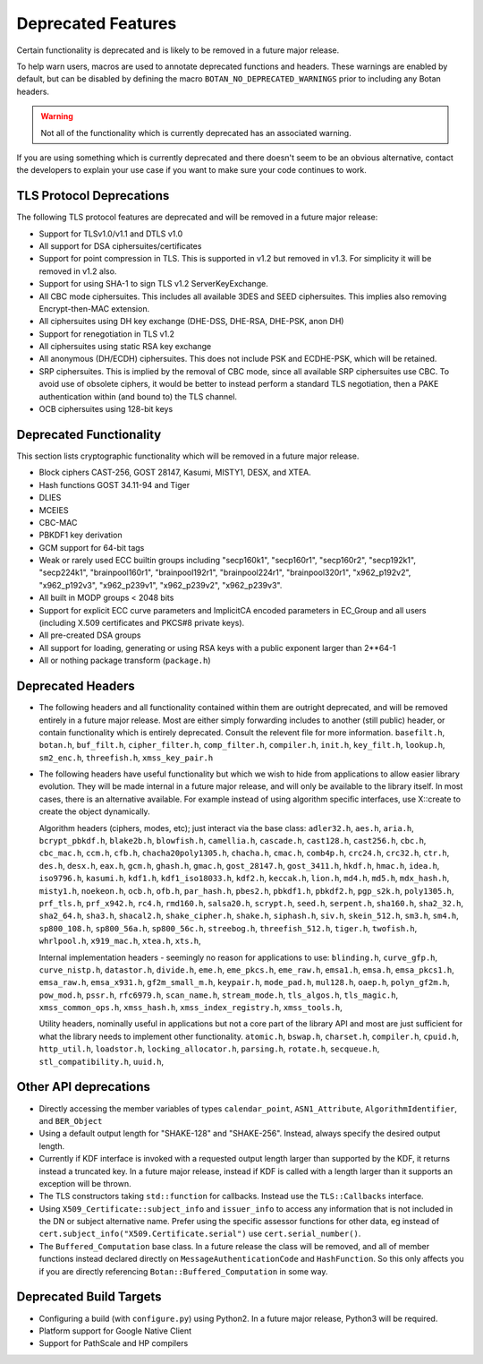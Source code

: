 Deprecated Features
========================

Certain functionality is deprecated and is likely to be removed in
a future major release.

To help warn users, macros are used to annotate deprecated functions
and headers. These warnings are enabled by default, but can be
disabled by defining the macro ``BOTAN_NO_DEPRECATED_WARNINGS`` prior
to including any Botan headers.

.. warning::
    Not all of the functionality which is currently deprecated has an
    associated warning.

If you are using something which is currently deprecated and there
doesn't seem to be an obvious alternative, contact the developers to
explain your use case if you want to make sure your code continues to
work.

TLS Protocol Deprecations
^^^^^^^^^^^^^^^^^^^^^^^^^^^^^

The following TLS protocol features are deprecated and will be removed
in a future major release:

- Support for TLSv1.0/v1.1 and DTLS v1.0

- All support for DSA ciphersuites/certificates

- Support for point compression in TLS. This is supported in v1.2 but
  removed in v1.3. For simplicity it will be removed in v1.2 also.

- Support for using SHA-1 to sign TLS v1.2 ServerKeyExchange.

- All CBC mode ciphersuites. This includes all available 3DES and SEED
  ciphersuites. This implies also removing Encrypt-then-MAC extension.

- All ciphersuites using DH key exchange (DHE-DSS, DHE-RSA, DHE-PSK, anon DH)

- Support for renegotiation in TLS v1.2

- All ciphersuites using static RSA key exchange

- All anonymous (DH/ECDH) ciphersuites. This does not include PSK and
  ECDHE-PSK, which will be retained.

- SRP ciphersuites. This is implied by the removal of CBC mode, since
  all available SRP ciphersuites use CBC. To avoid use of obsolete
  ciphers, it would be better to instead perform a standard TLS
  negotiation, then a PAKE authentication within (and bound to) the
  TLS channel.

- OCB ciphersuites using 128-bit keys

Deprecated Functionality
^^^^^^^^^^^^^^^^^^^^^^^^^^^^^

This section lists cryptographic functionality which will be removed
in a future major release.

- Block ciphers CAST-256, GOST 28147, Kasumi, MISTY1, DESX, and XTEA.

- Hash functions GOST 34.11-94 and Tiger

- DLIES

- MCEIES

- CBC-MAC

- PBKDF1 key derivation

- GCM support for 64-bit tags

- Weak or rarely used ECC builtin groups including "secp160k1", "secp160r1",
  "secp160r2", "secp192k1", "secp224k1",
  "brainpool160r1", "brainpool192r1", "brainpool224r1", "brainpool320r1",
  "x962_p192v2", "x962_p192v3", "x962_p239v1", "x962_p239v2", "x962_p239v3".

- All built in MODP groups < 2048 bits

- Support for explicit ECC curve parameters and ImplicitCA encoded parameters in
  EC_Group and all users (including X.509 certificates and PKCS#8 private keys).

- All pre-created DSA groups

- All support for loading, generating or using RSA keys with a public
  exponent larger than 2**64-1

- All or nothing package transform (``package.h``)


Deprecated Headers
^^^^^^^^^^^^^^^^^^^^^^

* The following headers and all functionality contained within them
  are outright deprecated, and will be removed entirely in a future
  major release. Most are either simply forwarding includes to another
  (still public) header, or contain functionality which is entirely
  deprecated. Consult the relevent file for more information.
  ``basefilt.h``, ``botan.h``, ``buf_filt.h``, ``cipher_filter.h``, ``comp_filter.h``,
  ``compiler.h``, ``init.h``, ``key_filt.h``, ``lookup.h``, ``sm2_enc.h``, ``threefish.h``,
  ``xmss_key_pair.h``

* The following headers have useful functionality but which we wish to
  hide from applications to allow easier library evolution. They will
  be made internal in a future major release, and will only be
  available to the library itself. In most cases, there is an
  alternative available. For example instead of using algorithm
  specific interfaces, use X::create to create the object dynamically.

  Algorithm headers (ciphers, modes, etc); just interact via the base class:
  ``adler32.h``,
  ``aes.h``,
  ``aria.h``,
  ``bcrypt_pbkdf.h``,
  ``blake2b.h``,
  ``blowfish.h``,
  ``camellia.h``,
  ``cascade.h``,
  ``cast128.h``,
  ``cast256.h``,
  ``cbc.h``,
  ``cbc_mac.h``,
  ``ccm.h``,
  ``cfb.h``,
  ``chacha20poly1305.h``,
  ``chacha.h``,
  ``cmac.h``,
  ``comb4p.h``,
  ``crc24.h``,
  ``crc32.h``,
  ``ctr.h``,
  ``des.h``,
  ``desx.h``,
  ``eax.h``,
  ``gcm.h``,
  ``ghash.h``,
  ``gmac.h``,
  ``gost_28147.h``,
  ``gost_3411.h``,
  ``hkdf.h``,
  ``hmac.h``,
  ``idea.h``,
  ``iso9796.h``,
  ``kasumi.h``,
  ``kdf1.h``,
  ``kdf1_iso18033.h``,
  ``kdf2.h``,
  ``keccak.h``,
  ``lion.h``,
  ``md4.h``,
  ``md5.h``,
  ``mdx_hash.h``,
  ``misty1.h``,
  ``noekeon.h``,
  ``ocb.h``,
  ``ofb.h``,
  ``par_hash.h``,
  ``pbes2.h``,
  ``pbkdf1.h``,
  ``pbkdf2.h``,
  ``pgp_s2k.h``,
  ``poly1305.h``,
  ``prf_tls.h``,
  ``prf_x942.h``,
  ``rc4.h``,
  ``rmd160.h``,
  ``salsa20.h``,
  ``scrypt.h``,
  ``seed.h``,
  ``serpent.h``,
  ``sha160.h``,
  ``sha2_32.h``,
  ``sha2_64.h``,
  ``sha3.h``,
  ``shacal2.h``,
  ``shake_cipher.h``,
  ``shake.h``,
  ``siphash.h``,
  ``siv.h``,
  ``skein_512.h``,
  ``sm3.h``,
  ``sm4.h``,
  ``sp800_108.h``,
  ``sp800_56a.h``,
  ``sp800_56c.h``,
  ``streebog.h``,
  ``threefish_512.h``,
  ``tiger.h``,
  ``twofish.h``,
  ``whrlpool.h``,
  ``x919_mac.h``,
  ``xtea.h``,
  ``xts.h``,

  Internal implementation headers - seemingly no reason for applications to use:
  ``blinding.h``,
  ``curve_gfp.h``,
  ``curve_nistp.h``,
  ``datastor.h``,
  ``divide.h``,
  ``eme.h``,
  ``eme_pkcs.h``,
  ``eme_raw.h``,
  ``emsa1.h``,
  ``emsa.h``,
  ``emsa_pkcs1.h``,
  ``emsa_raw.h``,
  ``emsa_x931.h``,
  ``gf2m_small_m.h``,
  ``keypair.h``,
  ``mode_pad.h``,
  ``mul128.h``,
  ``oaep.h``,
  ``polyn_gf2m.h``,
  ``pow_mod.h``,
  ``pssr.h``,
  ``rfc6979.h``,
  ``scan_name.h``,
  ``stream_mode.h``,
  ``tls_algos.h``,
  ``tls_magic.h``,
  ``xmss_common_ops.h``,
  ``xmss_hash.h``,
  ``xmss_index_registry.h``,
  ``xmss_tools.h``,

  Utility headers, nominally useful in applications but not a core part of
  the library API and most are just sufficient for what the library needs
  to implement other functionality.
  ``atomic.h``,
  ``bswap.h``,
  ``charset.h``,
  ``compiler.h``,
  ``cpuid.h``,
  ``http_util.h``,
  ``loadstor.h``,
  ``locking_allocator.h``,
  ``parsing.h``,
  ``rotate.h``,
  ``secqueue.h``,
  ``stl_compatibility.h``,
  ``uuid.h``,

Other API deprecations
^^^^^^^^^^^^^^^^^^^^^^^^^^^^

- Directly accessing the member variables of types ``calendar_point``,
  ``ASN1_Attribute``, ``AlgorithmIdentifier``, and ``BER_Object``

- Using a default output length for "SHAKE-128" and "SHAKE-256". Instead,
  always specify the desired output length.

- Currently if KDF interface is invoked with a requested output length larger
  than supported by the KDF, it returns instead a truncated key. In a future
  major release, instead if KDF is called with a length larger than it supports
  an exception will be thrown.

- The TLS constructors taking ``std::function`` for callbacks. Instead
  use the ``TLS::Callbacks`` interface.

- Using ``X509_Certificate::subject_info`` and ``issuer_info`` to access any
  information that is not included in the DN or subject alternative name. Prefer
  using the specific assessor functions for other data, eg instead of
  ``cert.subject_info("X509.Certificate.serial")`` use ``cert.serial_number()``.

- The ``Buffered_Computation`` base class. In a future release the
  class will be removed, and all of member functions instead declared
  directly on ``MessageAuthenticationCode`` and ``HashFunction``. So
  this only affects you if you are directly referencing
  ``Botan::Buffered_Computation`` in some way.

Deprecated Build Targets
^^^^^^^^^^^^^^^^^^^^^^^^^^^^^^

- Configuring a build (with ``configure.py``) using Python2. In a future
  major release, Python3 will be required.

- Platform support for Google Native Client

- Support for PathScale and HP compilers
